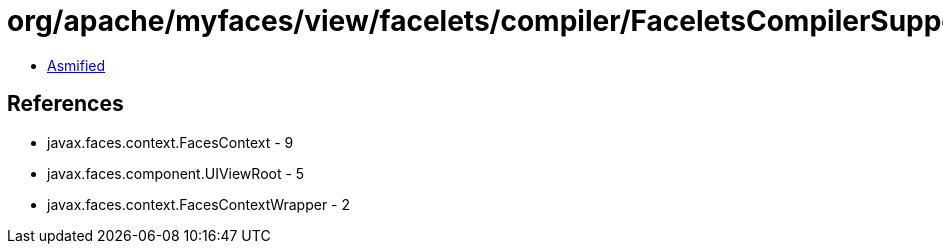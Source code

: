 = org/apache/myfaces/view/facelets/compiler/FaceletsCompilerSupport$LoadComponentTagDeclarationFacesContextWrapper.class

 - link:FaceletsCompilerSupport$LoadComponentTagDeclarationFacesContextWrapper-asmified.java[Asmified]

== References

 - javax.faces.context.FacesContext - 9
 - javax.faces.component.UIViewRoot - 5
 - javax.faces.context.FacesContextWrapper - 2
